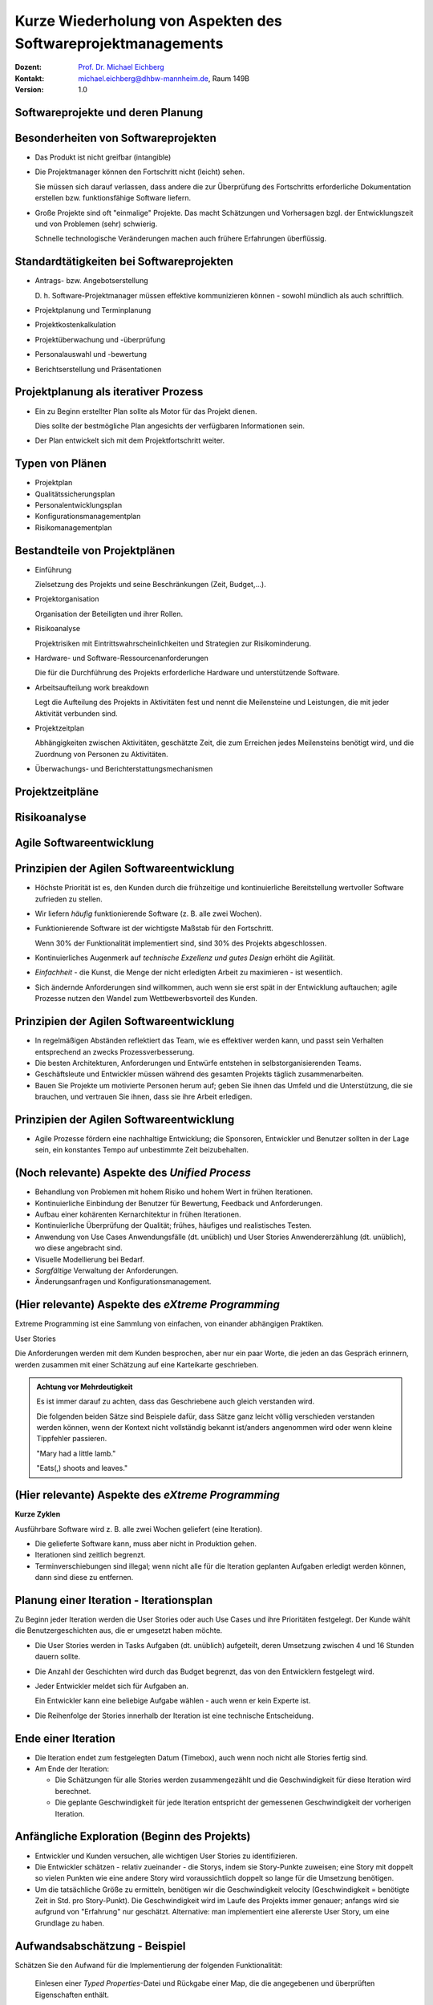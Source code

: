 .. meta:: 
    :author: Michael Eichberg
    :keywords: "Projekt"
    :description lang=de: Projektkonzeption und Projektrealisierung
    :id: se-softwareprojektmanagement
    :first-slide: last-viewed

.. |html-source| source::
    :prefix: https://delors.github.io/
    :suffix: .html
.. |pdf-source| source::
    :prefix: https://delors.github.io/
    :suffix: .html.pdf
.. |at| unicode:: 0x40

.. role:: eng
.. role:: ger
.. role:: red
.. role:: green
.. role:: blue
.. role:: not-important
.. role:: ger-quote


.. class:: animated-symbol

Kurze Wiederholung von Aspekten des Softwareprojektmanagements
====================================================================================

.. container:: line-above tiny

    :Dozent: `Prof. Dr. Michael Eichberg <https://delors.github.io/cv/folien.de.rst.html>`__
    :Kontakt: michael.eichberg@dhbw-mannheim.de, Raum 149B
    :Version: 1.0

.. supplemental::

    :Folien: 
        
        |html-source| 

        |pdf-source|

    :Fehler melden:
        https://github.com/Delors/delors.github.io/issues



.. class:: new-section transition-fade

Softwareprojekte und deren Planung
-------------------------------------



Besonderheiten von Softwareprojekten
--------------------------------------

.. class:: incremental list-with-explanations
    
- Das Produkt ist nicht greifbar (:eng:`intangible`)
- Die Projektmanager können den Fortschritt nicht (leicht) sehen. 

  Sie müssen sich darauf verlassen, dass andere die zur Überprüfung des Fortschritts erforderliche Dokumentation erstellen bzw. funktionsfähige Software liefern.

- Große Projekte sind oft "einmalige" Projekte. Das macht Schätzungen und Vorhersagen bzgl. der Entwicklungszeit und von Problemen (sehr) schwierig. 

  Schnelle technologische Veränderungen machen auch frühere Erfahrungen überflüssig.



Standardtätigkeiten bei Softwareprojekten
-------------------------------------------

.. class:: incremental list-with-explanations

- Antrags- bzw. Angebotserstellung 

  D. h. Software-Projektmanager müssen effektive kommunizieren können - sowohl mündlich als auch schriftlich.

- Projektplanung und Terminplanung 
- :not-important:`Projektkostenkalkulation`
- Projektüberwachung und -überprüfung
- :not-important:`Personalauswahl und -bewertung`
- Berichtserstellung und Präsentationen



Projektplanung als iterativer Prozess
-----------------------------------------

.. class:: incremental list-with-explanations

- Ein zu Beginn erstellter Plan sollte als Motor für das Projekt dienen.

  Dies sollte der bestmögliche Plan angesichts der verfügbaren Informationen sein.

- Der Plan entwickelt sich mit dem Projektfortschritt weiter.


Typen von Plänen
-----------------------

.. class:: incremental

- Projektplan
- Qualitätssicherungsplan
- :not-important:`Personalentwicklungsplan`
- Konfigurationsmanagementplan
- Risikomanagementplan



Bestandteile von Projektplänen
-----------------------------------------

.. container:: two-columns small

    .. container:: column

       .. class:: incremental list-with-explanations
       
       - Einführung

         Zielsetzung des Projekts und seine Beschränkungen (Zeit, Budget,...).

       - Projektorganisation 

         Organisation der Beteiligten und ihrer Rollen.

       - Risikoanalyse 
  
         Projektrisiken mit Eintrittswahrscheinlichkeiten und Strategien zur Risikominderung.

       - Hardware- und Software-Ressourcenanforderungen 

         Die für die Durchführung des Projekts erforderliche Hardware und unterstützende Software.

    .. container:: column

        .. class:: incremental list-with-explanations

        - Arbeitsaufteilung :eng:`work breakdown` 
        
          Legt die Aufteilung des Projekts in Aktivitäten fest und nennt die Meilensteine und Leistungen, die mit jeder Aktivität verbunden sind.

        - Projektzeitplan

          Abhängigkeiten zwischen Aktivitäten, geschätzte Zeit, die zum Erreichen jedes Meilensteins benötigt wird, und die Zuordnung von Personen zu Aktivitäten.

        - Überwachungs- und Berichterstattungsmechanismen 


Projektzeitpläne
-------------------

.. image:: drawings/projektzeitplan/gantt_chart.svg
    :alt: Gantt Chart
    :align: left
    :width: 900px

.. image:: drawings/projektzeitplan/aktivitaetsdiagramm.svg
    :alt: Aktivitätsdiagramm
    :align: right
    :width: 1200px
    :class: incremental 



.. class:: vertical-title

Risikoanalyse
-----------------

.. image:: drawings/risikomanagementprozess.svg 
    :alt: Der Risikomanagementprozess
    :align: center
    :width: 1400px
    :class: inline-block


.. class:: new-section transition-fade

Agile Softwareentwicklung
----------------------------


Prinzipien der Agilen Softwareentwicklung
--------------------------------------------

.. class:: incremental

- :not-important:`Höchste Priorität ist es, den Kunden durch die frühzeitige und kontinuierliche Bereitstellung wertvoller Software zufrieden zu stellen.`
- Wir liefern *häufig* funktionierende Software (z. B. alle zwei Wochen).
- Funktionierende Software ist der wichtigste Maßstab für den Fortschritt.
  
  .. container:: complement
  
    Wenn 30% der Funktionalität implementiert sind, sind 30% des Projekts abgeschlossen.

- Kontinuierliches Augenmerk auf *technische Exzellenz und gutes Design* erhöht die Agilität.

- *Einfachheit* - die Kunst, die Menge der nicht erledigten Arbeit zu maximieren - ist wesentlich.

- :not-important:`Sich ändernde Anforderungen sind willkommen, auch wenn sie erst spät in der Entwicklung auftauchen; agile Prozesse nutzen den Wandel zum Wettbewerbsvorteil des Kunden.`


Prinzipien der Agilen Softwareentwicklung
--------------------------------------------

.. class:: incremental more-space-between-list-items

- In regelmäßigen Abständen reflektiert das Team, wie es effektiver werden kann, und passt sein Verhalten entsprechend an zwecks Prozessverbesserung.
- Die besten Architekturen, Anforderungen und Entwürfe entstehen in selbstorganisierenden Teams.

- Geschäftsleute und Entwickler müssen während des gesamten Projekts täglich zusammenarbeiten.
- :not-important:`Bauen Sie Projekte um motivierte Personen herum auf; geben Sie ihnen das Umfeld und die Unterstützung, die sie brauchen, und vertrauen Sie ihnen, dass sie ihre Arbeit erledigen.`



Prinzipien der Agilen Softwareentwicklung
--------------------------------------------

- Agile Prozesse fördern eine nachhaltige Entwicklung; die Sponsoren, Entwickler und Benutzer sollten in der Lage sein, ein konstantes Tempo auf unbestimmte Zeit beizubehalten.

  .. image:: drawings/nachhaltige_entwicklung.svg 
     :alt: Nachhaltige Entwicklung
     :align: left
     :width: 1200px


(Noch relevante) Aspekte des *Unified Process* 
-------------------------------------------------

.. class:: incremental 

- Behandlung von Problemen mit hohem Risiko und hohem Wert in frühen Iterationen.
- Kontinuierliche Einbindung der Benutzer für Bewertung, Feedback und Anforderungen.
- Aufbau einer kohärenten Kernarchitektur in frühen Iterationen.
- Kontinuierliche Überprüfung der Qualität; frühes, häufiges und realistisches Testen.
- Anwendung von Use Cases :ger:`Anwendungsfälle (dt. unüblich)` und User Stories :ger:`Anwendererzählung (dt. unüblich)`, wo diese angebracht sind.
- Visuelle Modellierung bei Bedarf.
- *Sorgfältige* Verwaltung der Anforderungen.
- Änderungsanfragen und Konfigurationsmanagement.


(Hier relevante) Aspekte des *eXtreme Programming*
----------------------------------------------------

Extreme Programming ist eine Sammlung von einfachen, von einander abhängigen Praktiken.

.. container:: index-card

    User Stories

    Die Anforderungen werden mit dem Kunden besprochen, aber nur ein paar Worte, die
    jeden an das Gespräch erinnern, werden zusammen mit einer Schätzung auf eine Karteikarte geschrieben.

.. container:: supplemental

    .. admonition:: Achtung vor Mehrdeutigkeit 
        
        Es ist immer darauf zu achten, dass das Geschriebene auch gleich verstanden wird.

        Die folgenden beiden Sätze sind Beispiele dafür, dass Sätze ganz leicht völlig verschieden verstanden werden können, wenn der Kontext nicht vollständig bekannt ist/anders angenommen wird oder wenn kleine Tippfehler passieren.

        :eng:`"Mary had a little lamb."`

        :eng:`"Eats(,) shoots and leaves."`


(Hier relevante) Aspekte des *eXtreme Programming*
----------------------------------------------------

**Kurze Zyklen**

Ausführbare Software wird z. B. alle zwei Wochen geliefert (eine Iteration).

.. class:: incremental smaller more-space-between-list-items

- Die gelieferte Software kann, muss aber nicht in Produktion gehen. 
- Iterationen sind zeitlich begrenzt. 
- Terminverschiebungen sind illegal; wenn nicht alle für die Iteration geplanten Aufgaben erledigt werden können,  dann sind diese zu entfernen.


Planung einer Iteration - Iterationsplan 
------------------------------------------

Zu Beginn jeder Iteration werden die User Stories oder auch Use Cases und ihre Prioritäten festgelegt. :not-important:`Der Kunde wählt die Benutzergeschichten aus, die er umgesetzt haben möchte.` 

.. class:: incremental smaller list-with-explanations

- Die User Stories werden in Tasks :ger:`Aufgaben (dt. unüblich)` aufgeteilt, deren Umsetzung zwischen 4 und 16 Stunden dauern sollte. 
- Die Anzahl der Geschichten wird durch das Budget begrenzt, das von den Entwicklern festgelegt wird.
- Jeder Entwickler meldet sich für Aufgaben an.
  
  Ein Entwickler kann eine beliebige Aufgabe wählen - auch wenn er kein Experte ist.

- Die Reihenfolge der Stories innerhalb der Iteration ist eine technische Entscheidung.


Ende einer Iteration
------------------------------------------

.. class:: incremental smaller 

- Die Iteration endet zum festgelegten Datum (Timebox), auch wenn noch nicht alle Stories fertig sind.

- Am Ende der Iteration:
  
  - Die Schätzungen für alle Stories werden zusammengezählt und die Geschwindigkeit für diese Iteration wird berechnet.
  - Die geplante Geschwindigkeit für jede Iteration entspricht der gemessenen Geschwindigkeit der vorherigen Iteration.




Anfängliche Exploration (Beginn des Projekts)
-----------------------------------------------

.. class:: incremental smaller

- Entwickler und Kunden versuchen, alle wichtigen User Stories zu identifizieren.
- Die Entwickler schätzen - relativ zueinander - die Storys, indem sie Story-Punkte zuweisen; eine Story mit doppelt so vielen Punkten wie eine andere Story wird voraussichtlich doppelt so lange für die Umsetzung benötigen.
- Um die tatsächliche Größe zu ermitteln, benötigen wir die Geschwindigkeit :eng:`velocity` (Geschwindigkeit = benötigte Zeit in Std. pro Story-Punkt). Die Geschwindigkeit wird im Laufe des Projekts immer genauer; anfangs wird sie aufgrund von "Erfahrung" nur geschätzt. Alternative: man implementiert eine allererste User Story, um eine Grundlage zu haben.



Aufwandsabschätzung - Beispiel
----------------------------------

Schätzen Sie den Aufwand für die Implementierung der folgenden Funktionalität:

    Einlesen einer *Typed Properties*-Datei und Rückgabe einer Map, die die angegebenen und überprüften Eigenschaften enthält.
    
    - Jede Zeile ist entweder leer, beginnt mit einem ``#``, wenn sie ein Kommentar ist, oder verwendet das folgende Muster: ``'['<TYPE>']'<KEY> '=' <VALUE>``
      - Wenn beim Parsen einer Zeile ein Fehler auftritt, wird die Zeile ignoriert und das Parsen mit der nächsten Zeile fortgesetzt. 
    - Nach dem Parsen der gesamten Datei wird eine Map mit den geprüften Eigenschaften zurückgegeben; alle Zeilen, die nicht geparst werden können oder deren Prüfung fehlgeschlagen ist, werden ebenfalls zurückgegeben.



Akzeptanztest/Abnahmetests
----------------------------

Die Details der User Stories werden in Form von Akzeptanztests festgehalten. Akzeptanztests (in der Regel Blackbox-Tests) werden vor oder gleichzeitig mit der Implementierung einer User Story geschrieben. Sobald ein Akzeptanztest bestanden ist, wird er der Gruppe der bestandenen Akzeptanztests hinzugefügt und darf nie wieder fehlschlagen.


Testgetriebene Entwicklung
----------------------------

Code wird geschrieben, um fehlschlagende (Unit-)Tests zu beheben.

Eine (sehr) vollständige Sammlung von Testfällen erleichtert Refactorings und führt oft (implizit) zu weniger gekoppeltem Code.


Continuous Integration 
------------------------------------------------------------------------

(Der dt. Begriff :ger:`Kontinuierliche Integration` wird üblicherweise nicht verwendet.)

Die Programmierer checken ihren Code ein und integrieren ihn mehrmals am Tag; es wird eine nicht blockierende Versionskontrolle verwendet. Nach dem Einchecken wird das System gebaut und alle Tests (einschließlich der Akzeptanztests) werden durchgeführt.


Initiale User Stories
---------------------

.. note:: 
    :class: smaller

    Die Schätzung des Aufwands ist hier in ideal Tagen. 


.. container:: index-card 

    Ein Tag

    Einige Seiten erfordern ein Login; andere nicht.

    Die Liste der Seiten, die ein Login erfordern, ist dynamisch.

    Der Login ist nur einmal pro Session notwendig.


Initiale User Stories
---------------------

.. note:: 
    :class: smaller

    Nicht implementierbar.


.. container:: index-card 

    Einschränkung

    Das System zeigt keine Popups, die als Werbepopups interpretiert werden könnten.


Initiale User Stories
---------------------

.. note:: 
    :class: smaller

    Aufbrechen von Stories in Aufgaben.

    
.. container:: index-card small

    Login-Story - zwei Tage

    Wenn ein Login erforderlich ist und die Seite den Nutzer nicht als Mitglied identifizieren kann, dann wird der Nutzer auf die Loginseite weitergeleitet. 
    
    Diese fragt dann nach dem Nutzernamen und Passwort und erläutert den Loginprozess und die Philosophie der Seite.

.. container:: column tiny margin-above

    .. container:: index-card smaller light-green-background margin-below

        Login-Start

        Lese cookie.

        Falls gesetzt: zeige Bestätigung an und Option als jemand anderes einzuloggen.

        Andernfalls leite auf Loginseite um.

    .. container:: index-card smaller light-green-background 

        Login

        Lese Daten von HTML input. 
        
        Prüfe ob der Nutzer in der Datenbank mit dem angegebenen Namen und Passwort hinterlegt ist. Falls nicht erfolgreiche umleiten auf Startseite mit entsprechender Fehlermeldung.

        Speichere Cookie.


Eigenschaften guter Stories
-----------------------------

.. class:: incremental

- :not-important:`Die Geschichten müssen für den Kunden verständlich sein.`
- :not-important:`Jede Geschichte muss dem Kunden einen Mehrwert bieten.`
- Stories müssen so groß (klein) sein, dass man in jeder Iteration ein paar von ihnen erstellen kann
- Geschichten sollten unabhängig voneinander sein
- Jede Geschichte muss testbar sein


Gute Stories: INVEST
---------------------

.. container:: small

    .. class:: incremental
    
    :Independent: Unabhängig - Die User Story sollte in sich geschlossen sein, so dass keine Abhängigkeit von einer anderen User Story besteht.

    .. class:: incremental
    
    :Negotiable: Verhandlungsfähig - User Stories können, bis sie Teil eines Sprints sind, jederzeit geändert und umgeschrieben werden.

    .. class:: incremental
    
    :Valuable: Wertvoll - eine User Story muss dem Endbenutzer einen Wert liefern.

    .. class:: incremental
    
    :Estimable: Abschätzbar - Sie müssen immer in der Lage sein, den Umfang einer User Story abzuschätzen.

    .. class:: incremental
    
    :Sized Appropriately or Small: Angemessen dimensioniert oder klein - User Stories sollten nicht so groß sein, dass eine Planung/Aufgabe/Priorisierung mit einem gewissen Grad an Sicherheit unmöglich wird.

    .. class:: incremental

    :Testable: Die User Story oder die zugehörige Beschreibung muss die notwendigen Informationen liefern, um die Entwicklung von Tests zu ermöglichen.


Beispielaufzeichnung von User Stories
---------------------------------------

.. csv-table::
    :class: annotated-text tiny
    :widths: 300 400 1200
    
    "", **ID**, 2
    , Name, Admin-Login
    , Beschreibung, "Als Administrator*in muss ich mich am System mittels Benutzername und Passwort authentifizieren können, um Änderungen vornehmen zu können."
    :ger-quote:`Mit allen abzustimmen` , Akzeptanzkriterium, "Der Dialog zum Einloggen wird korrekt angezeigt und es ist möglich sich als Administrator*in zu authentifizieren. Ungültige Eingaben werden ignoriert und normale Nutzer*innen erhalten nicht die Rolle Administrator."
    "Beim Anlegen", Geschätzter Aufwand in Story Points (SPs), 3
    Bei Iterationsstart festzulegen, Entwickler*in, Michaela Müller
    , Umgesetzt in Iteration, 2
    Am Iterationsende, Tatsächlicher Aufwand (Std.), 12
    , Velocity (SPs / Std.), "0,25"
    , Bemerkungen, /


.. container:: supplemental
    
    .. rubric:: User Stories

    **Format**

    Ein bewährtes Format für User Stories ist: 
    ``„Als <Benutzerrolle> will ich <das Ziel> [, so dass <Grund für das Ziel>]“``. 
    
    Wichtig ist, dass der Inhalt von jedem verstanden wird und jeder eine Vorstellung davon hat, was zu tun ist.

    **Erfassung**

    Im Allgemeinen bedarf die Erfassung von User Stories keiner besonderen Werkzeuge und die Verwendung von - zum Beispiel - Google Docs ist ausreichend. Es gibt jedoch im Internet auch (freie) Werkzeuge, die verwendet werden können (zum Beispiel: Redmine - http://www.redmine.org/).

    **Aufteilung**

    Die Aufteilung der User Story in Tasks liegt in der Verantwortung der Gruppe. 

    **Geschätzter Aufwand**

    Basis ist die erwartete Komplexität im Vergleich zu anderen User Stories; insbesondere im Vergleich zu bereits implementierten User Stories. Es ist wichtig, dass der geschätzte Aufwand aktuell ist; sollte zwischen der ersten Schätzung des Aufwands und dem Zeitpunkt an dem die User Story umgesetzt werden soll, mehrere Iterationen liegen, so ist es ggf. sinnvoll die User Story noch einmal zu schätzen!


.. class:: new-section transition-fade

Qualitätssicherungskonzept
---------------------------



.. class:: no-title

Softwarequalitätsmerkmale
---------------------------

.. image:: drawings/software_quality_properties_iso_9126.svg 
    :alt: Softwarequalitätsmermale nach ISO 9126
    :align: center
    :height: 1150px


Ausgewählte Qualitätsmerkmale
-------------------------------

:Korrektheit:
    Grad der Konsistenz zwischen Spezifikation und Programm bzw. als Grad der Erfüllung der Benutzererwartung durch ein Programm (d.h. ohne Spezifikation ist keine Korrektheit nachweisbar).

.. class:: incremental

:Vollständigkeit:
    Alle geforderten Funktionen sind realisiert.

.. class:: incremental

:Sicherheit `Safety`:eng::
    Eigenschaft eines Systems weder Menschen, noch Sachen oder die Umwelt zu gefährden.

.. class:: incremental    

:Datensicherheit `Security`:eng::
    Eigenschaft eines Systems Informationsverluste und unbefugten Datenzugriff zu verhindern.


Ausgewählte Qualitätsmerkmale
-------------------------------

:Zuverlässigkeit:
    Die Wahrscheinlichkeit des ausfallfreien Betriebs der (in diesem Kontext) Software über einen bestimmten Zeitraum bei einer definierten Betriebsweise.

.. class:: incremental

:Verfügbarkeit:
    Eigenschaft zu einem gegebenen Zeitpunkt funktionstüchtig zu sein.

.. class:: incremental

:Robustheit:
    Im Wesentlichen eine Eigenschaft der Spezifikation. Resultiert im Wesentlichen aus der korrekten Umsetzung einer Spezifikation, die auch ungewöhnliche Betriebssituationen erfasst.





Auswahl des QS-Ziels
-------------------------------------------------------------

.. class:: incremental

- Wieso ist das Qualitätsziel für das Projekt von Bedeutung?
- Welche anderen Qualitätsziele sind für das Projekt von Bedeutung? 
- Ist dieses Qualitätsziel wichtiger als die anderen bzw. ist es das Wichtigste? Haben wir die wichtigsten Qualitätsziele identifiziert? 
  
  :not-important:`Ggf. alle QS Ziele in Hinblick auf die Bedeutung für das Projekt bewerten und in Reihenfolge bringen.`


Planung und Durchführung von QS Maßnahmen
-------------------------------------------

.. class:: incremental

- Welche QS-Maßnahmen können durchgeführt werden, die der Erreichung des QS-Ziels direkt dienlich sind?
- Wer (Person oder IT-System) führt die Maßnahme durch?
- Wann wird die Maßnahme durchgeführt? (Ist die Häufigkeit der Durchführung ausreichend, um das Qualitätsziel mit großer Sicherheit zu erreichen?)
- Wie ist die Maßnahme ausgestaltet bzw. was wird getan? 
- Wie kann *objektiv* festgestellt werden, dass das Qualitätsziel erreicht wurde
- Welcher Maßstab kann anlegt werden, um die Ziel-Erreichung zu messen?


QS-Ziel Benutzerfreundlichkeit
--------------------------------

.. class:: incremental

- Zur Sicherstellung der Benutzerfreundlichkeit sind häufig Benutzerstudien notwendig. 
- Objektive Maßstäbe sind z.B. die Anzahl der Fehler, die ein Benutzer macht, die Zeit, die ein Benutzer benötigt, um eine Aufgabe zu erledigen, oder die Anzahl der Aufgaben, die ein Benutzer in einer bestimmten Zeit erledigen kann.

.. hint::
    :class: incremental
    
    Das ZEEB der DHBW bietet Kurse an zum Thema Entwurf von Fragebögen. Darüber hinaus gibt es ggf. Hardware wie zum Beispiel Eyetracker, die es ermöglichen einen tiefergehenden Eindruck zu gewinnen wie die Nutzer tatsächlich mit dem System interagieren.

